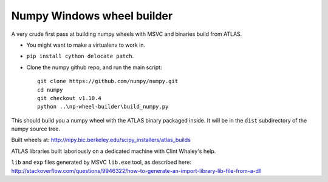 ###########################
Numpy Windows wheel builder
###########################

A very crude first pass at building numpy wheels with MSVC and binaries build
from ATLAS.

* You might want to make a virtualenv to work in.
* ``pip install cython delocate patch``.
* Clone the numpy github repo, and run the main script::

    git clone https://github.com/numpy/numpy.git
    cd numpy
    git checkout v1.10.4
    python ..\np-wheel-builder\build_numpy.py

This should build you a numpy wheel with the ATLAS binary packaged inside.  It
will be in the ``dist`` subdirectory of the numpy source tree.

Built wheels at: http://nipy.bic.berkeley.edu/scipy_installers/atlas_builds

ATLAS libraries built laboriously on a dedicated machine with Clint Whaley's
help.

``lib`` and ``exp`` files generated by MSVC ``lib.exe`` tool, as described
here:
http://stackoverflow.com/questions/9946322/how-to-generate-an-import-library-lib-file-from-a-dll
